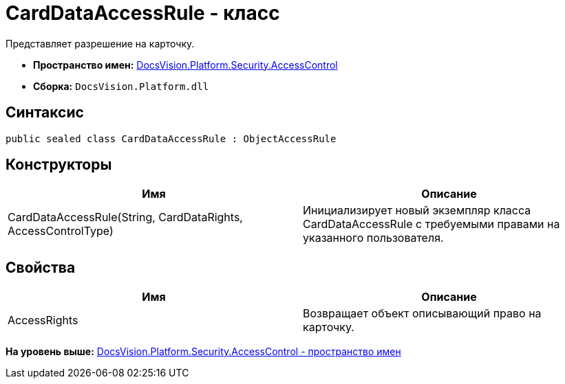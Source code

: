 = CardDataAccessRule - класс

Представляет разрешение на карточку.

* [.keyword]*Пространство имен:* xref:AccessControl_NS.adoc[DocsVision.Platform.Security.AccessControl]
* [.keyword]*Сборка:* [.ph .filepath]`DocsVision.Platform.dll`

== Синтаксис

[source,pre,codeblock,language-csharp]
----
public sealed class CardDataAccessRule : ObjectAccessRule
----

== Конструкторы

[cols=",",options="header",]
|===
|Имя |Описание
|CardDataAccessRule(String, CardDataRights, AccessControlType) |Инициализирует новый экземпляр класса CardDataAccessRule с требуемыми правами на указанного пользователя.
|===

== Свойства

[cols=",",options="header",]
|===
|Имя |Описание
|AccessRights |Возвращает объект описывающий право на карточку.
|===

*На уровень выше:* xref:../../../../../api/DocsVision/Platform/Security/AccessControl/AccessControl_NS.adoc[DocsVision.Platform.Security.AccessControl - пространство имен]
